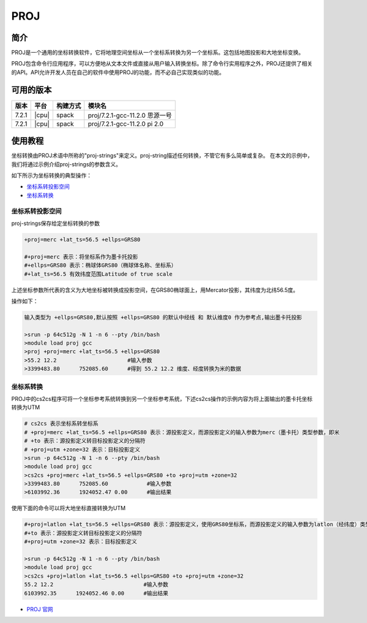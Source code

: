 .. _proj:

PROJ
====

简介
----

PROJ是一个通用的坐标转换软件，它将地理空间坐标从一个坐标系转换为另一个坐标系。这包括地图投影和大地坐标变换。

PROJ包含命令行应用程序，可以方便地从文本文件或直接从用户输入转换坐标。除了命令行实用程序之外，PROJ还提供了相关的API。API允许开发人员在自己的软件中使用PROJ的功能，而不必自己实现类似的功能。

可用的版本
----------

+--------+---------+----------+--------------------------------+
| 版本   | 平台    | 构建方式 | 模块名                         |
+========+=========+==========+================================+
| 7.2.1  | |cpu|   | spack    | proj/7.2.1-gcc-11.2.0 思源一号 |
+--------+---------+----------+--------------------------------+
| 7.2.1  | |cpu|   | spack    | proj/7.2.1-gcc-11.2.0 pi 2.0   |
+--------+---------+----------+--------------------------------+

使用教程
---------

坐标转换由PROJ术语中所称的"proj-strings"来定义。proj-string描述任何转换，不管它有多么简单或复杂。
在本文的示例中，我们将通过示例介绍proj-strings的参数含义。

如下所示为坐标转换的典型操作：

- `坐标系转投影空间`_

- `坐标系转换`_


.. _坐标系转投影空间:

坐标系转投影空间
~~~~~~~~~~~~~~~~~~~~~~~~

proj-strings保存给定坐标转换的参数

.. code:: bash

   +proj=merc +lat_ts=56.5 +ellps=GRS80
   
   #+proj=merc 表示：将坐标系作为墨卡托投影
   #+ellps=GRS80 表示：椭球体GRS80（椭球体名称、坐标系）
   #+lat_ts=56.5 有效纬度范围Latitude of true scale

上述坐标参数所代表的含义为大地坐标被转换成投影空间，在GRS80椭球面上，用Mercator投影，其纬度为北纬56.5度。

操作如下：

.. code:: bash

   输入类型为 +ellps=GRS80,默认按照 +ellps=GRS80 的默认中经线 和 默认维度0 作为参考点,输出墨卡托投影

   >srun -p 64c512g -N 1 -n 6 --pty /bin/bash
   >module load proj gcc
   >proj +proj=merc +lat_ts=56.5 +ellps=GRS80
   >55.2 12.2                      #输入参数
   >3399483.80      752085.60      #得到 55.2 12.2 维度、经度转换为米的数据

.. _坐标系转换:

坐标系转换
~~~~~~~~~~~~~~~~~~~~~~~~

PROJ中的cs2cs程序可将一个坐标参考系统转换到另一个坐标参考系统，下述cs2cs操作的示例内容为将上面输出的墨卡托坐标转换为UTM

.. code:: bash

   # cs2cs 表示坐标系转坐标系
   # +proj=merc +lat_ts=56.5 +ellps=GRS80 表示：源投影定义，而源投影定义的输入参数为merc（墨卡托）类型参数，即米
   # +to 表示：源投影定义转目标投影定义的分隔符
   # +proj=utm +zone=32 表示：目标投影定义
   >srun -p 64c512g -N 1 -n 6 --pty /bin/bash
   >module load proj gcc
   >cs2cs +proj=merc +lat_ts=56.5 +ellps=GRS80 +to +proj=utm +zone=32
   >3399483.80      752085.60            #输入参数
   >6103992.36      1924052.47 0.00      #输出结果

使用下面的命令可以将大地坐标直接转换为UTM

.. code:: bash

   #+proj=latlon +lat_ts=56.5 +ellps=GRS80 表示：源投影定义，使用GRS80坐标系，而源投影定义的输入参数为latlon（经纬度）类型参数
   #+to 表示：源投影定义转目标投影定义的分隔符
   #+proj=utm +zone=32 表示：目标投影定义

   >srun -p 64c512g -N 1 -n 6 --pty /bin/bash
   >module load proj gcc
   >cs2cs +proj=latlon +lat_ts=56.5 +ellps=GRS80 +to +proj=utm +zone=32
   55.2 12.2                            #输入参数
   6103992.35      1924052.46 0.00      #输出结果

-  `PROJ 官网 <https://proj.org/>`__
